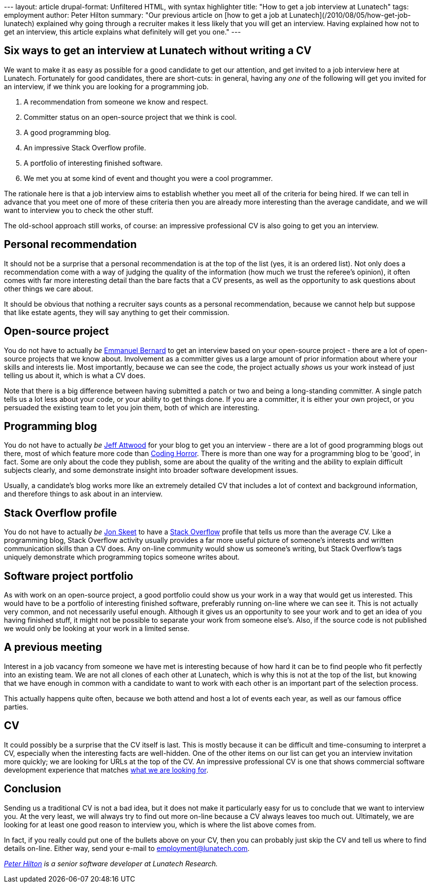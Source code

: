 --- layout: article drupal-format: Unfiltered HTML, with syntax
highlighter title: "How to get a job interview at Lunatech" tags:
employment author: Peter Hilton summary: "Our previous article on [how
to get a job at Lunatech](/2010/08/05/how-get-job-lunatech) explained
why going through a recruiter makes it less likely that you will get an
interview. Having explained how not to get an interview, this article
explains what definitely will get you one." ---

[[sixways]]
== Six ways to get an interview at Lunatech without writing a CV

We want to make it as easy as possible for a good candidate to get our
attention, and get invited to a job interview here at Lunatech.
Fortunately for good candidates, there are short-cuts: in general,
having any _one_ of the following will get you invited for an interview,
if we think you are looking for a programming job.

. A recommendation from someone we know and respect.
. Committer status on an open-source project that we think is cool.
. A good programming blog.
. An impressive Stack Overflow profile.
. A portfolio of interesting finished software.
. We met you at some kind of event and thought you were a cool
programmer.

The rationale here is that a job interview aims to establish whether you
meet all of the criteria for being hired. If we can tell in advance that
you meet one of more of these criteria then you are already more
interesting than the average candidate, and we will want to interview
you to check the other stuff.

The old-school approach still works, of course: an impressive
professional CV is also going to get you an interview.

[[recommendation]]
== Personal recommendation

It should not be a surprise that a personal recommendation is at the top
of the list (yes, it is an ordered list). Not only does a recommendation
come with a way of judging the quality of the information (how much we
trust the referee’s opinion), it often comes with far more interesting
detail than the bare facts that a CV presents, as well as the
opportunity to ask questions about other things we care about.

It should be obvious that nothing a recruiter says counts as a personal
recommendation, because we cannot help but suppose that like estate
agents, they will say anything to get their commission.

[[opensource]]
== Open-source project

You do not have to actually _be_
http://blog.emmanuelbernard.com/about/[Emmanuel Bernard] to get an
interview based on your open-source project - there are a lot of
open-source projects that we know about. Involvement as a committer
gives us a large amount of prior information about where your skills and
interests lie. Most importantly, because we can see the code, the
project actually _shows_ us your work instead of just telling us about
it, which is what a CV does.

Note that there is a big difference between having submitted a patch or
two and being a long-standing committer. A single patch tells us a lot
less about your code, or your ability to get things done. If you are a
committer, it is either your own project, or you persuaded the existing
team to let you join them, both of which are interesting.

[[blog]]
== Programming blog

You do not have to actually _be_
http://www.codinghorror.com/blog/2004/02/about-me.html[Jeff Attwood] for
your blog to get you an interview - there are a lot of good programming
blogs out there, most of which feature more code than
http://www.codinghorror.com/[Coding Horror]. There is more than one way
for a programming blog to be 'good', in fact. Some are only about the
code they publish, some are about the quality of the writing and the
ability to explain difficult subjects clearly, and some demonstrate
insight into broader software development issues.

Usually, a candidate's blog works more like an extremely detailed CV
that includes a lot of context and background information, and therefore
things to ask about in an interview.

[[stackoverflow]]
== Stack Overflow profile

You do not have to actually _be_
http://msmvps.com/blogs/jon_skeet/archive/2009/01/15/stack-overflow-reputation-and-being-a-micro-celebrity.aspx[Jon
Skeet] to have a http://stackoverflow.com/[Stack Overflow] profile that
tells us more than the average CV. Like a programming blog, Stack
Overflow activity usually provides a far more useful picture of
someone's interests and written communication skills than a CV does. Any
on-line community would show us someone's writing, but Stack Overflow's
tags uniquely demonstrate which programming topics someone writes about.

[[portfolio]]
== Software project portfolio

As with work on an open-source project, a good portfolio could show us
your work in a way that would get us interested. This would have to be a
portfolio of interesting finished software, preferably running on-line
where we can see it. This is not actually very common, and not
necessarily useful enough. Although it gives us an opportunity to see
your work and to get an idea of you having finished stuff, it might not
be possible to separate your work from someone else's. Also, if the
source code is not published we would only be looking at your work in a
limited sense.

[[meeting]]
== A previous meeting

Interest in a job vacancy from someone we have met is interesting
because of how hard it can be to find people who fit perfectly into an
existing team. We are not all clones of each other at Lunatech, which is
why this is not at the top of the list, but knowing that we have enough
in common with a candidate to want to work with each other is an
important part of the selection process.

This actually happens quite often, because we both attend and host a lot
of events each year, as well as our famous office parties.

== CV

It could possibly be a surprise that the CV itself is last. This is
mostly because it can be difficult and time-consuming to interpret a CV,
especially when the interesting facts are well-hidden. One of the other
items on our list can get you an interview invitation more quickly; we
are looking for URLs at the top of the CV. An impressive professional CV
is one that shows commercial software development experience that
matches http://www.lunatech-research.com/content/employment[what we are
looking for].

== Conclusion

Sending us a traditional CV is not a bad idea, but it does not make it
particularly easy for us to conclude that we want to interview you. At
the very least, we will always try to find out more on-line because a CV
always leaves too much out. Ultimately, we are looking for at least one
good reason to interview you, which is where the list above comes from.

In fact, if you really could put one of the bullets above on your CV,
then you can probably just skip the CV and tell us where to find details
on-line. Either way, send your e-mail to employment@lunatech.com.

_http://hilton.org.uk/about_ph.phtml[Peter Hilton] is a senior software
developer at Lunatech Research._
